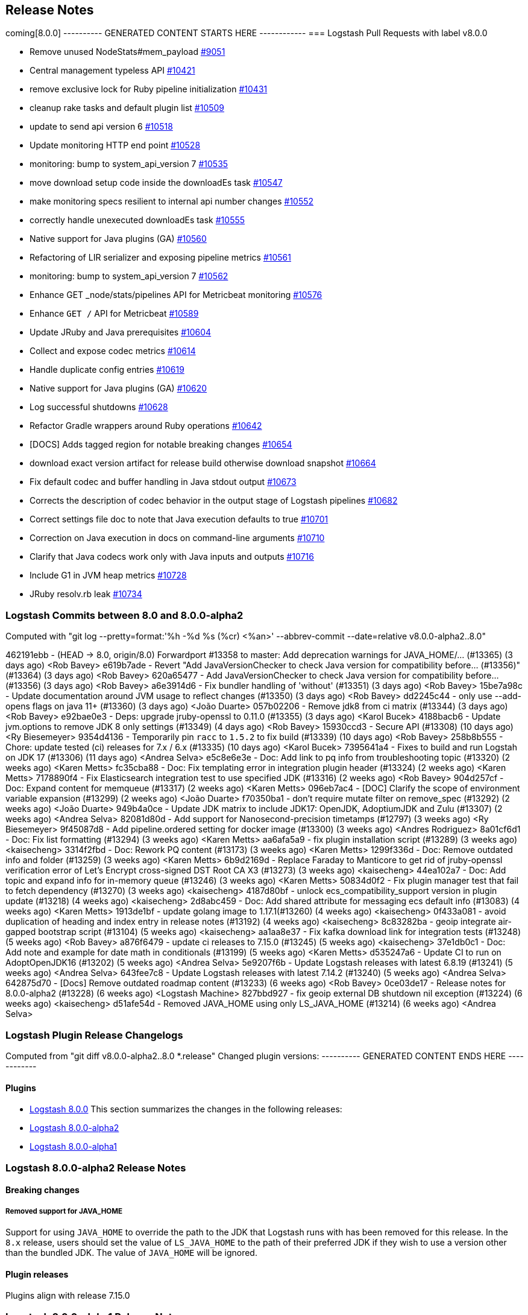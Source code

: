 [[releasenotes]]
== Release Notes

coming[8.0.0]
---------- GENERATED CONTENT STARTS HERE ------------
=== Logstash Pull Requests with label v8.0.0

* Remove unused NodeStats#mem_payload https://github.com/elastic/logstash/pull/9051[#9051]
* Central management typeless API https://github.com/elastic/logstash/pull/10421[#10421]
* remove exclusive lock for Ruby pipeline initialization https://github.com/elastic/logstash/pull/10431[#10431]
* cleanup rake tasks and default plugin list https://github.com/elastic/logstash/pull/10509[#10509]
* update to send api version 6 https://github.com/elastic/logstash/pull/10518[#10518]
* Update monitoring HTTP end point https://github.com/elastic/logstash/pull/10528[#10528]
* monitoring: bump to system_api_version 7 https://github.com/elastic/logstash/pull/10535[#10535]
* move download setup code inside the downloadEs task https://github.com/elastic/logstash/pull/10547[#10547]
* make monitoring specs resilient to internal api number changes https://github.com/elastic/logstash/pull/10552[#10552]
* correctly handle unexecuted downloadEs task https://github.com/elastic/logstash/pull/10555[#10555]
* Native support for Java plugins (GA) https://github.com/elastic/logstash/pull/10560[#10560]
* Refactoring of LIR serializer and exposing pipeline metrics https://github.com/elastic/logstash/pull/10561[#10561]
* monitoring: bump to system_api_version 7 https://github.com/elastic/logstash/pull/10562[#10562]
* Enhance GET _node/stats/pipelines API for Metricbeat monitoring https://github.com/elastic/logstash/pull/10576[#10576]
*  Enhance `GET /` API for Metricbeat https://github.com/elastic/logstash/pull/10589[#10589]
* Update JRuby and Java prerequisites https://github.com/elastic/logstash/pull/10604[#10604]
* Collect and expose codec metrics https://github.com/elastic/logstash/pull/10614[#10614]
* Handle duplicate config entries https://github.com/elastic/logstash/pull/10619[#10619]
* Native support for Java plugins (GA) https://github.com/elastic/logstash/pull/10620[#10620]
* Log successful shutdowns https://github.com/elastic/logstash/pull/10628[#10628]
* Refactor Gradle wrappers around Ruby operations https://github.com/elastic/logstash/pull/10642[#10642]
* [DOCS] Adds tagged region for notable breaking changes https://github.com/elastic/logstash/pull/10654[#10654]
* download exact version artifact for release build otherwise download snapshot https://github.com/elastic/logstash/pull/10664[#10664]
* Fix default codec and buffer handling in Java stdout output https://github.com/elastic/logstash/pull/10673[#10673]
* Corrects the description of codec behavior in the output stage of Logstash pipelines https://github.com/elastic/logstash/pull/10682[#10682]
* Correct settings file doc to note that Java execution defaults to true https://github.com/elastic/logstash/pull/10701[#10701]
* Correction on Java execution in docs on command-line arguments https://github.com/elastic/logstash/pull/10710[#10710]
* Clarify that Java codecs work only with Java inputs and outputs https://github.com/elastic/logstash/pull/10716[#10716]
* Include G1 in JVM heap metrics https://github.com/elastic/logstash/pull/10728[#10728]
* JRuby resolv.rb leak https://github.com/elastic/logstash/pull/10734[#10734]

=== Logstash Commits between 8.0 and 8.0.0-alpha2

Computed with "git log --pretty=format:'%h -%d %s (%cr) <%an>' --abbrev-commit --date=relative v8.0.0-alpha2..8.0"

462191ebb - (HEAD -> 8.0, origin/8.0) Forwardport #13358 to master: Add deprecation warnings for JAVA_HOME/… (#13365) (3 days ago) <Rob Bavey>
e619b7ade - Revert "Add JavaVersionChecker to check Java version for compatibility before… (#13356)" (#13364) (3 days ago) <Rob Bavey>
620a65477 - Add JavaVersionChecker to check Java version for compatibility before… (#13356) (3 days ago) <Rob Bavey>
a6e3914d6 - Fix bundler handling of 'without' (#13351) (3 days ago) <Rob Bavey>
15be7a98c - Update documentation around JVM usage to reflect changes (#13350) (3 days ago) <Rob Bavey>
dd2245c44 - only use --add-opens flags on java 11+ (#13360) (3 days ago) <João Duarte>
057b02206 - Remove jdk8 from ci matrix (#13344) (3 days ago) <Rob Bavey>
e92bae0e3 - Deps: upgrade jruby-openssl to 0.11.0 (#13355) (3 days ago) <Karol Bucek>
4188bacb6 - Update jvm.options to remove JDK 8 only settings (#13349) (4 days ago) <Rob Bavey>
15930ccd3 - Secure API (#13308) (10 days ago) <Ry Biesemeyer>
9354d4136 - Temporarily pin `racc` to `1.5.2` to fix build (#13339) (10 days ago) <Rob Bavey>
258b8b555 - Chore: update tested (ci) releases for 7.x / 6.x (#13335) (10 days ago) <Karol Bucek>
7395641a4 - Fixes to build and run Logstah on JDK 17 (#13306) (11 days ago) <Andrea Selva>
e5c8e6e3e - Doc: Add link to pq info from troubleshooting topic (#13320) (2 weeks ago) <Karen Metts>
fc35cba88 - Doc: Fix templating error in integration plugin header (#13324) (2 weeks ago) <Karen Metts>
7178890f4 - Fix Elasticsearch integration test to use specified JDK (#13316) (2 weeks ago) <Rob Bavey>
904d257cf - Doc: Expand content for memqueue (#13317) (2 weeks ago) <Karen Metts>
096eb7ac4 - [DOC] Clarify the scope of environment variable expansion (#13299) (2 weeks ago) <João Duarte>
f70350ba1 - don't require mutate filter on remove_spec (#13292) (2 weeks ago) <João Duarte>
949b4a0ce - Update JDK matrix to include JDK17: OpenJDK, AdoptiumJDK and Zulu (#13307) (2 weeks ago) <Andrea Selva>
82081d80d - Add support for Nanosecond-precision timetamps (#12797) (3 weeks ago) <Ry Biesemeyer>
9f45087d8 - Add pipeline.ordered setting for docker image (#13300) (3 weeks ago) <Andres Rodriguez>
8a01cf6d1 - Doc: Fix list formatting (#13294) (3 weeks ago) <Karen Metts>
aa6afa5a9 - fix plugin installation script (#13289) (3 weeks ago) <kaisecheng>
3314f2fbd - Doc: Rework PQ content (#13173) (3 weeks ago) <Karen Metts>
1299f336d - Doc: Remove outdated info and folder (#13259) (3 weeks ago) <Karen Metts>
6b9d2169d - Replace Faraday to Manticore to get rid of jruby-openssl verification error of Let's Encrypt cross-signed DST Root CA X3 (#13273) (3 weeks ago) <kaisecheng>
44ea102a7 - Doc: Add topic and expand info for in-memory queue (#13246) (3 weeks ago) <Karen Metts>
50834d0f2 - Fix plugin manager test that fail to fetch dependency (#13270) (3 weeks ago) <kaisecheng>
4187d80bf - unlock ecs_compatibility_support version in plugin update (#13218) (4 weeks ago) <kaisecheng>
2d8abc459 - Doc: Add shared attribute for messaging ecs default info (#13083) (4 weeks ago) <Karen Metts>
1913de1bf - update golang image to 1.17.1(#13260) (4 weeks ago) <kaisecheng>
0f433a081 - avoid duplication of heading and index entry in release notes (#13192) (4 weeks ago) <kaisecheng>
8c83282ba - geoip integrate air-gapped bootstrap script (#13104) (5 weeks ago) <kaisecheng>
aa1aa8e37 - Fix kafka download link for integration tests (#13248) (5 weeks ago) <Rob Bavey>
a876f6479 - update ci releases to 7.15.0 (#13245) (5 weeks ago) <kaisecheng>
37e1db0c1 - Doc: Add note and example for date math in conditionals (#13199) (5 weeks ago) <Karen Metts>
d535247a6 - Update CI to run on AdoptOpenJDK16 (#13202) (5 weeks ago) <Andrea Selva>
5e9207f6b - Update Logstash releases with latest 6.8.19 (#13241) (5 weeks ago) <Andrea Selva>
643fee7c8 - Update Logstash releases with latest 7.14.2 (#13240) (5 weeks ago) <Andrea Selva>
642875d70 - [Docs] Remove outdated roadmap content (#13233) (6 weeks ago) <Rob Bavey>
0ce03de17 - Release notes for 8.0.0-alpha2 (#13228) (6 weeks ago) <Logstash Machine>
827bbd927 - fix geoip external DB shutdown nil exception (#13224) (6 weeks ago) <kaisecheng>
d51afe54d - Removed JAVA_HOME using only LS_JAVA_HOME (#13214) (6 weeks ago) <Andrea Selva>

=== Logstash Plugin Release Changelogs ===
Computed from "git diff v8.0.0-alpha2..8.0 *.release"
Changed plugin versions:
---------- GENERATED CONTENT ENDS HERE ------------

==== Plugins


* <<logstash-8-0-0,Logstash 8.0.0>>
This section summarizes the changes in the following releases:

* <<logstash-8-0-0-alpha2,Logstash 8.0.0-alpha2>>
* <<logstash-8-0-0-alpha1,Logstash 8.0.0-alpha1>>

[[logstash-8-0-0-alpha2]]
=== Logstash 8.0.0-alpha2 Release Notes

==== Breaking changes

[[java-home-breaking-change]]
===== Removed support for JAVA_HOME
Support for using `JAVA_HOME` to override the path to the JDK that Logstash runs with has been removed for this release.
In the `8.x` release, users should set the value of `LS_JAVA_HOME` to the path of their preferred JDK if they
wish to use a version other than the bundled JDK. The value of `JAVA_HOME` will be ignored.

==== Plugin releases
Plugins align with release 7.15.0

[[logstash-8-0-0-alpha1]]
=== Logstash 8.0.0-alpha1 Release Notes

==== Breaking changes

[[ruby-engine]]
===== Ruby Execution Engine removed
The Java Execution Engine has been the default engine since Logstash 7.0, and works with plugins written in either Ruby or Java.
Removal of the Ruby Execution Engine will not affect the ability to run existing pipelines. https://github.com/elastic/logstash/pull/12517[#12517]

[[utf-16]]
===== Support for UTF-16
We have added support for UTF-16 and other multi-byte-character when reading log files. https://github.com/elastic/logstash/pull/9702[#9702]

[[field-ref-parser]]
===== Field Reference parser removed
The Field Reference parser interprets references to fields in your pipelines and
plugins. It was configurable in 7.x, with the default set to strict to reject
inputs that are ambiguous or illegal. Configurability is removed in 8.0. Now
{ls} rejects ambiguous and illegal inputs as standard behavior. https://github.com/elastic/logstash/pull/12466[#12466]

==== New features and enhancements

**Option to pass custom data to the benchmark CLI**

We have added another flag to the Benchmark CLI to allow passing a data file with previously captured data to the custom test case.
This feature allows users to run the Benchmark CLI in a custom test case with a custom config and a custom dataset. https://github.com/elastic/logstash/pull/12437[#12437]

==== Plugin releases
Plugins align with release 7.14.0